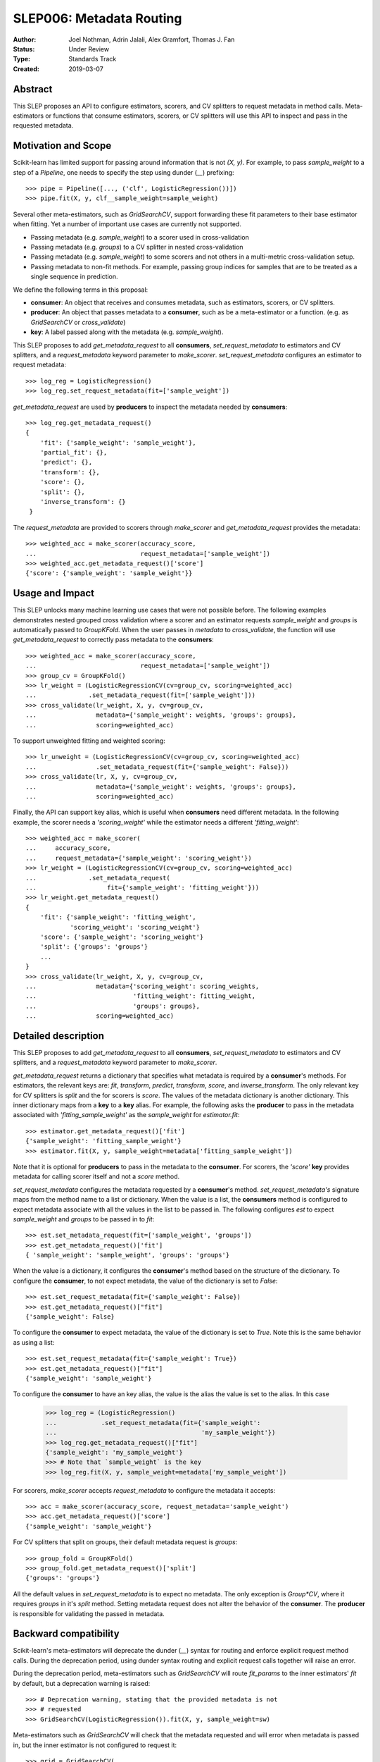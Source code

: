 .. _slep_006:

=========================
SLEP006: Metadata Routing
=========================

:Author: Joel Nothman, Adrin Jalali, Alex Gramfort, Thomas J. Fan
:Status: Under Review
:Type: Standards Track
:Created: 2019-03-07

Abstract
--------

This SLEP proposes an API to configure estimators, scorers, and CV splitters to
request metadata in method calls. Meta-estimators or functions that consume
estimators, scorers, or CV splitters will use this API to inspect and pass in
the requested metadata.

Motivation and Scope
--------------------

Scikit-learn has limited support for passing around information that is not
`(X, y)`. For example, to pass `sample_weight` to a step of a `Pipeline`, one
needs to specify the step using dunder (`__`)  prefixing::

    >>> pipe = Pipeline([..., ('clf', LogisticRegression())])
    >>> pipe.fit(X, y, clf__sample_weight=sample_weight)

Several other meta-estimators, such as `GridSearchCV`, support forwarding these
fit parameters to their base estimator when fitting. Yet a number of important
use cases are currently not supported.

* Passing metadata (e.g. `sample_weight`) to a scorer used in cross-validation
* Passing metadata (e.g. `groups`) to a CV splitter in nested cross-validation
* Passing metadata (e.g. `sample_weight`) to some scorers and not others in a
  multi-metric cross-validation setup.
* Passing metadata to non-fit methods. For example, passing group indices
  for samples that are to be treated as a single sequence in prediction.

We define the following terms in this proposal:

* **consumer**: An object that receives and consumes metadata, such as
  estimators, scorers, or CV splitters.

* **producer**: An object that passes metadata to a **consumer**, such as
  be a meta-estimator or a function. (e.g. as `GridSearchCV` or
  `cross_validate`)

* **key**: A label passed along with the metadata (e.g. `sample_weight`).

This SLEP proposes to add `get_metadata_request` to all **consumers**,
`set_request_metadata` to estimators and CV splitters, and a `request_metadata`
keyword parameter to `make_scorer`. `set_request_metadata` configures an
estimator to request metadata::

    >>> log_reg = LogisticRegression()
    >>> log_reg.set_request_metadata(fit=['sample_weight'])

`get_metadata_request` are used by **producers** to inspect
the metadata needed by  **consumers**::

    >>> log_reg.get_metadata_request()
    {
        'fit': {'sample_weight': 'sample_weight'},
        'partial_fit': {},
        'predict': {},
        'transform': {},
        'score': {},
        'split': {},
        'inverse_transform': {}
     }

The `request_metadata` are provided to scorers through `make_scorer` and
`get_metadata_request` provides the metadata::

    >>> weighted_acc = make_scorer(accuracy_score,
    ...                            request_metadata=['sample_weight'])
    >>> weighted_acc.get_metadata_request()['score']
    {'score': {'sample_weight': 'sample_weight'}}

Usage and Impact
----------------

This SLEP unlocks many machine learning use cases that were not possible
before. The following examples demonstrates nested grouped cross validation
where a scorer and an estimator requests `sample_weight` and `groups` is
automatically passed to `GroupKFold`. When the user passes in `metadata` to
`cross_validate`, the function will use `get_metadata_request` to correctly
pass metadata to the **consumers**::

    >>> weighted_acc = make_scorer(accuracy_score,
    ...                            request_metadata=['sample_weight'])
    >>> group_cv = GroupKFold()
    >>> lr_weight = (LogisticRegressionCV(cv=group_cv, scoring=weighted_acc)
    ...              .set_metadata_request(fit=['sample_weight']))
    >>> cross_validate(lr_weight, X, y, cv=group_cv,
    ...                metadata={'sample_weight': weights, 'groups': groups},
    ...                scoring=weighted_acc)

To support unweighted fitting and weighted scoring::

    >>> lr_unweight = (LogisticRegressionCV(cv=group_cv, scoring=weighted_acc)
    ...                .set_metadata_request(fit={'sample_weight': False}))
    >>> cross_validate(lr, X, y, cv=group_cv,
    ...                metadata={'sample_weight': weights, 'groups': groups},
    ...                scoring=weighted_acc)

Finally, the API can support key alias, which is useful when **consumers** need
different metadata. In the following example, the scorer needs a
`'scoring_weight'` while the estimator needs a different `'fitting_weight'`::

    >>> weighted_acc = make_scorer(
    ...     accuracy_score,
    ...     request_metadata={'sample_weight': 'scoring_weight'})
    >>> lr_weight = (LogisticRegressionCV(cv=group_cv, scoring=weighted_acc)
    ...              .set_metadata_request(
    ...                   fit={'sample_weight': 'fitting_weight'}))
    >>> lr_weight.get_metadata_request()
    {
        'fit': {'sample_weight': 'fitting_weight',
                'scoring_weight': 'scoring_weight'}
        'score': {'sample_weight': 'scoring_weight'}
        'split': {'groups': 'groups'}
        ...
    }
    >>> cross_validate(lr_weight, X, y, cv=group_cv,
    ...                metadata={'scoring_weight': scoring_weights,
    ...                          'fitting_weight': fitting_weight,
    ...                          'groups': groups},
    ...                scoring=weighted_acc)

Detailed description
--------------------

This SLEP proposes to add `get_metadata_request` to all **consumers**,
`set_request_metadata` to estimators and CV splitters, and a `request_metadata`
keyword parameter to `make_scorer`.

`get_metadata_request` returns a dictionary that specifies what metadata is
required by a **consumer**'s methods. For estimators, the relevant keys are:
`fit`, `transform`, `predict`, `transform`, `score`, and `inverse_transform`.
The only relevant key for CV splitters is `split` and the for scorers is
`score`. The values of the metadata dictionary is another dictionary. This
inner dictionary maps from a **key** to a **key** alias. For example, the
following asks the **producer** to pass in the metadata associated with
`'fitting_sample_weight'` as the `sample_weight` for `estimator.fit`::

    >>> estimator.get_metadata_request()['fit']
    {'sample_weight': 'fitting_sample_weight'}
    >>> estimator.fit(X, y, sample_weight=metadata['fitting_sample_weight'])

Note that it is optional for **producers** to pass in the metadata to the
**consumer**. For scorers, the `'score'` **key** provides metadata for
calling scorer itself and not a `score` method.

`set_request_metadata` configures the metadata requested by a **consumer**'s
method. `set_request_metadata's` signature maps from the method name
to a list or dictionary. When the value is a list, the **consumers** method is
configured to expect metadata associate with all the values in the list to be
passed in. The following configures `est` to expect `sample_weight`
and `groups` to be passed in to `fit`::

    >>> est.set_metadata_request(fit=['sample_weight', 'groups'])
    >>> est.get_metadata_request()['fit']
    { 'sample_weight': 'sample_weight', 'groups': 'groups'}

When the value is a dictionary, it configures the **consumer**'s method
based on the structure of the dictionary. To configure the **consumer**,
to not expect metadata, the value of the dictionary is set to `False`::

    >>> est.set_request_metadata(fit={'sample_weight': False})
    >>> est.get_metadata_request()["fit"]
    {'sample_weight': False}

To configure the **consumer** to expect metadata, the value of the dictionary
is set to `True`. Note this is the same behavior as using a list::

    >>> est.set_request_metadata(fit={'sample_weight': True})
    >>> est.get_metadata_request()["fit"]
    {'sample_weight': 'sample_weight'}

To configure the **consumer** to have an key alias, the value is the
alias the value is set to the alias. In this case

    >>> log_reg = (LogisticRegression()
    ...            .set_request_metadata(fit={'sample_weight':
    ...                                       'my_sample_weight'})
    >>> log_reg.get_metadata_request()["fit"]
    {'sample_weight': 'my_sample_weight'}
    >>> # Note that `sample_weight` is the key
    >>> log_reg.fit(X, y, sample_weight=metadata['my_sample_weight'])

For scorers, `make_scorer` accepts `request_metadata` to configure the
metadata it accepts::

    >>> acc = make_scorer(accuracy_score, request_metadata='sample_weight')
    >>> acc.get_metadata_request()['score']
    {'sample_weight': 'sample_weight'}

For CV splitters that split on groups, their default metadata request
is `groups`::

    >>> group_fold = GroupKFold()
    >>> group_fold.get_metadata_request()['split']
    {'groups': 'groups'}

All the default values in `set_request_metadata` is to expect no metadata. The
only exception is `Group*CV`, where it requires `groups` in it's `split`
method. Setting metadata request does not alter the behavior of the
**consumer**. The **producer** is responsible for validating the passed in
metadata.

Backward compatibility
----------------------

Scikit-learn's meta-estimators will deprecate the dunder (`__`) syntax for
routing and enforce explicit request method calls. During the deprecation
period, using dunder syntax routing and explicit request calls together will
raise an error.

During the deprecation period, meta-estimators such as `GridSearchCV` will
route `fit_params` to the inner estimators' `fit` by default, but
a deprecation warning is raised::

    >>> # Deprecation warning, stating that the provided metadata is not
    >>> # requested
    >>> GridSearchCV(LogisticRegression()).fit(X, y, sample_weight=sw)

Meta-estimators such as `GridSearchCV` will check that the metadata requested
and will error when metadata is passed in, but the inner estimator is
not configured to request it::

    >>> grid = GridSearchCV(
    ...     LogisticRegression(),
    ...     scoring=make_scorer(accuracy_score,
    ...                         request_metadata=['sample_weight'])
    ... )
    >>> # Raise that LR could accept `sample_weight`, but has
    >>> # not been specified by the user
    >> grid.fit(X, y, sample_weight=sw)

Third-party estimators will need to adopt this SLEP in order to support
metadata routing, while the dunder syntax is deprecated. Third-party
estimators that contain **consumers** will need to define
**get_metadata_request** that exposes the metadata of its **consumers**.
Their methods will need to be updated to correctly route data to the
**consumers**. Our implementation will provide utilities to help developers
adopt this SLEP.

Implementation
--------------

This SLEP has a draft implementation at :pr:`16079` by user:`adrinjalali`. The
implementation provides utilities that is used by scikit-learn and available to
third-party estimators for adopting this SLEP.

Alternatives
------------

Over the years, there has been many proposed alternatives before we landed
on this SLEP:

* :pr:`4696` A first implementation by :user:`amueller`
* `Discussion towards SLEP004
  <https://github.com/scikit-learn/enhancement_proposals/pull/6>`__ initiated
  by :user:`tguillemot`.
* :pr:`9566` Another implementation (solution 3 from this SLEP)
  by :user:`jnothman`
* This SLEP has emerged from many alternatives that is seen at
  :ref:`slep_006_other`.

Discussion & Related work
-------------------------

This SLEP was drafted based on the discussions of potential solutions
at the February 2019 development sprint in Paris. The overarching issue is
fond at "Consistent API for attaching properties to samples" at :issue:`4497`.

Related issues and discussions include: :issue:`1574`, :issue:`2630`,
:issue:`3524`, :issue:`4632`, :issue:`4652`, :issue:`4660`, :issue:`4696`,
:issue:`6322`, :issue:`7112`, :issue:`7646`, :issue:`7723`, :issue:`8127`,
:issue:`8158`, :issue:`8710`, :issue:`8950`, :issue:`11429`, :issue:`12052`,
:issue:`15282`, :issue:`15370`, :issue:`15425`, :issue:`18028`.

One benefit of the explicitness in this proposal is that even if it makes use
of `**kwarg` arguments, it does not preclude keywords arguments serving other
purposes.  In addition to requesting sample metadata, a future proposal could
allow estimators to request feature metadata or other keys.

References and Footnotes
------------------------

.. [1] Each SLEP must either be explicitly labeled as placed in the public
   domain (see this SLEP as an example) or licensed under the `Open
   Publication License`_.
.. _Open Publication License: https://www.opencontent.org/openpub/


Copyright
---------

This document has been placed in the public domain. [1]_
